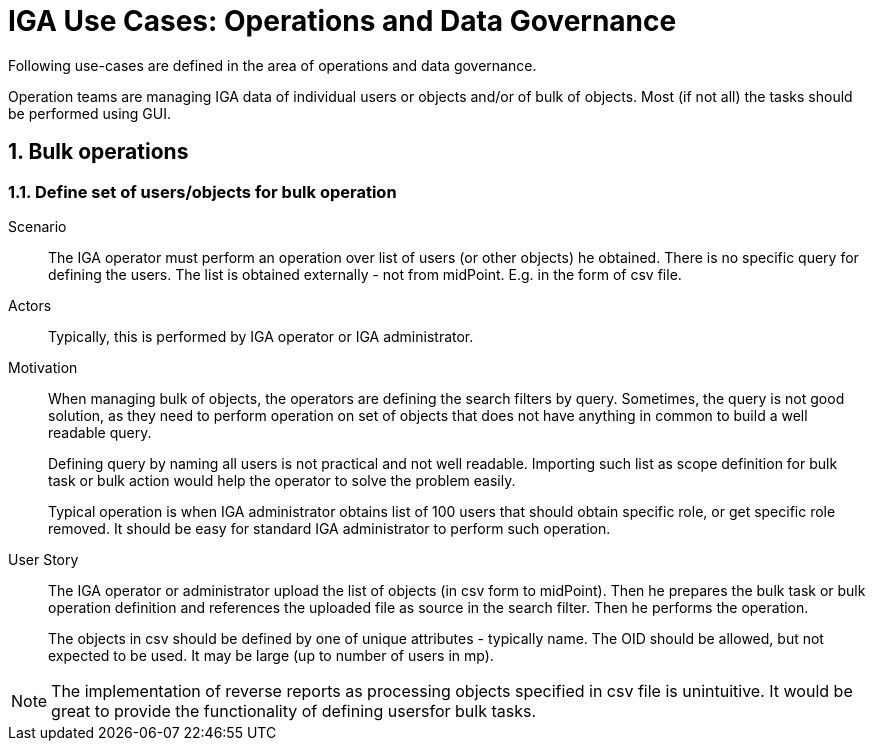 = IGA Use Cases: Operations and Data Governance
:page-nav-title: Operations use-cases
:page-display-order: 200
:page-toc: top
:toclevels: 3
:sectnums:
:sectnumlevels: 3

Following use-cases are defined in the area of operations and data governance.

Operation teams are managing IGA data of individual users or objects and/or of bulk of objects. Most (if not all) the tasks should be performed using GUI.

////
== Single object operations

=== Bypass role engineering process (create/modify/delete roles without approval)

Scenario::
New role: IGA administrator needs to create large amount of roles and the configuration and ownership is already agreed.
+
Role modification: IGA administrator needs to update role configuration. It is just some technical update (e.g. typo in description) and full role de
+
Role removal: Some old not used roles are being removed. IGA administrator is performing cleanup and wants to delete such roles without

Actors::
This operation is typically performed by _IGA administrators_ or _IGA engineers_. It may be upon request of _Role manager_.

Motivation::
Role objects are routinely modified using Role engineering process. Modification of the roles needs to be governed and approved by Role manager function. But this process may be time-consuming and may block administrative operations.
+
To balance security and operations efficiency, the IGA administrators or IGA operators with sufficient privileges should have an option to bypass the Role engineering process - create/modify/delete roles without approval.
+
Of course, each such operation must be correctly audited with identification that it bypassed role engineering process.
+
Such operation is needed e.g. while changing some typos in role description, or performing large reconstructions in structure of roles driven by Role manager.

There is still *open question* how to define and identify such operation. Whether by specific fields of roles could be allowed, or leave whole role for specific modification and just log it to audit. Identification of this specific operation in audit is needed.

User Story::
The operation should be performed only by users with _specific authorization_.
+
*New role:* IGA operator/administrator just creates the role with actual configuration via GUI or using REST (e.g.via Midpoint studio).
He _somehow identifies_ that the role engineering process for the role should be bypassed.
The new role starts to be active.
+
*Role modification:* IGA administrator opens modifies role configuration.
He _somehow identifies_ that the role engineering process for the role should be bypassed.
+
*Role removal:* IGA administrator deletes the roles.

In each case - the operation is listed in audit log. With identification that this bypassed the role engineering process.

NOTE: This procedure is actual way of role management. There is no role engineering process defined in midPoint yet.

=== Bypass access request process (create/modify/delete assignments without approval)
// E.g. when new application is deployed and need to be assigned to all employee or when role refactoring is being processed

Scenario::

Actors::

Motivation::

User Story::

#TODO#

=== Recompute the role assignments

Scenario::

Actors::

Motivation::

User Story::

#TODO#

=== Troubleshoot the recompute operation

Scenario::

Actors::

Motivation::

User Story::

#TODO#

[#_approvereject_request_on_behalf]
=== Approve/Reject request on behalf

Scenario::
An manager can't technically perform approval, but he decided offline. The operation must be performed by IGA team. It should be documented in the approval.
+
The operation may relate to both approvals in access request process and in the role engineering process.

Actors::
The operation should be performed by IGA operator, IGA administrator or Role manager.

Motivation::
Some situations require fast approval when the approver is not available. This operation allows to overcome such critical situation.

User story::
IGA operator with sufficient privileges opens the defined request and approves/rejects it. The approval process proceed to next step. The operation is identified in the approval history. E.g. as "Approved by <real approver - the IGA operator> on behalf of <original approver>" or some other way readable to end user.
+
This operation should have individual authorization, as some deployment may not allow this scenario.

Implementation::
The use-case is already implemented. The authorization `#completeAllWorkItems` allows this operation.
Documentation is at xref:/midpoint/reference/cases/workflow-3/workflow-security-authorizations/[Workflow security (authorizations)] page.

NOTE: Actual documentation incorrectly states that the function is obsolete and not supported. bug:MID-7960[JIRA-7960] is created for the situation. +
The operation is incorrectly described in the Approval history. It is unclear to end user, what has happened.
bug:MID-7961[JIRA-7961] is created for the issue.

////

== Bulk operations

[#_define_set_of_usersobjects_for_bulk_operation]
=== Define set of users/objects for bulk operation

Scenario::
The IGA operator must perform an operation over list of users (or other objects) he obtained. There is no specific query for defining the users. The list is obtained externally - not from midPoint. E.g. in the form of csv file.

Actors::
Typically, this is performed by IGA operator or IGA administrator.

Motivation::
When managing bulk of objects, the operators are defining the search filters by query. Sometimes, the query is not good solution, as they need to perform operation on set of objects that does not have anything in common to build a well readable query.
+
Defining query by naming all users is not practical and not well readable. Importing such list as scope definition for bulk task or bulk action would help the operator to solve the problem easily.
+
Typical operation is when IGA administrator obtains list of 100 users that should obtain specific role, or get specific role removed. It should be easy for standard IGA administrator to perform such operation.

User Story::
The IGA operator or administrator upload the list of objects (in csv form to midPoint). Then he prepares the bulk task or bulk operation definition and references the uploaded file as source in the search filter. Then he performs the operation.
+
The objects in csv should be defined by one of unique attributes - typically name. The OID should be allowed, but not expected to be used.
It may be large (up to number of users in mp).

NOTE: The implementation of reverse reports as processing objects specified in csv file is unintuitive. It would be great to provide the functionality of defining usersfor bulk tasks.